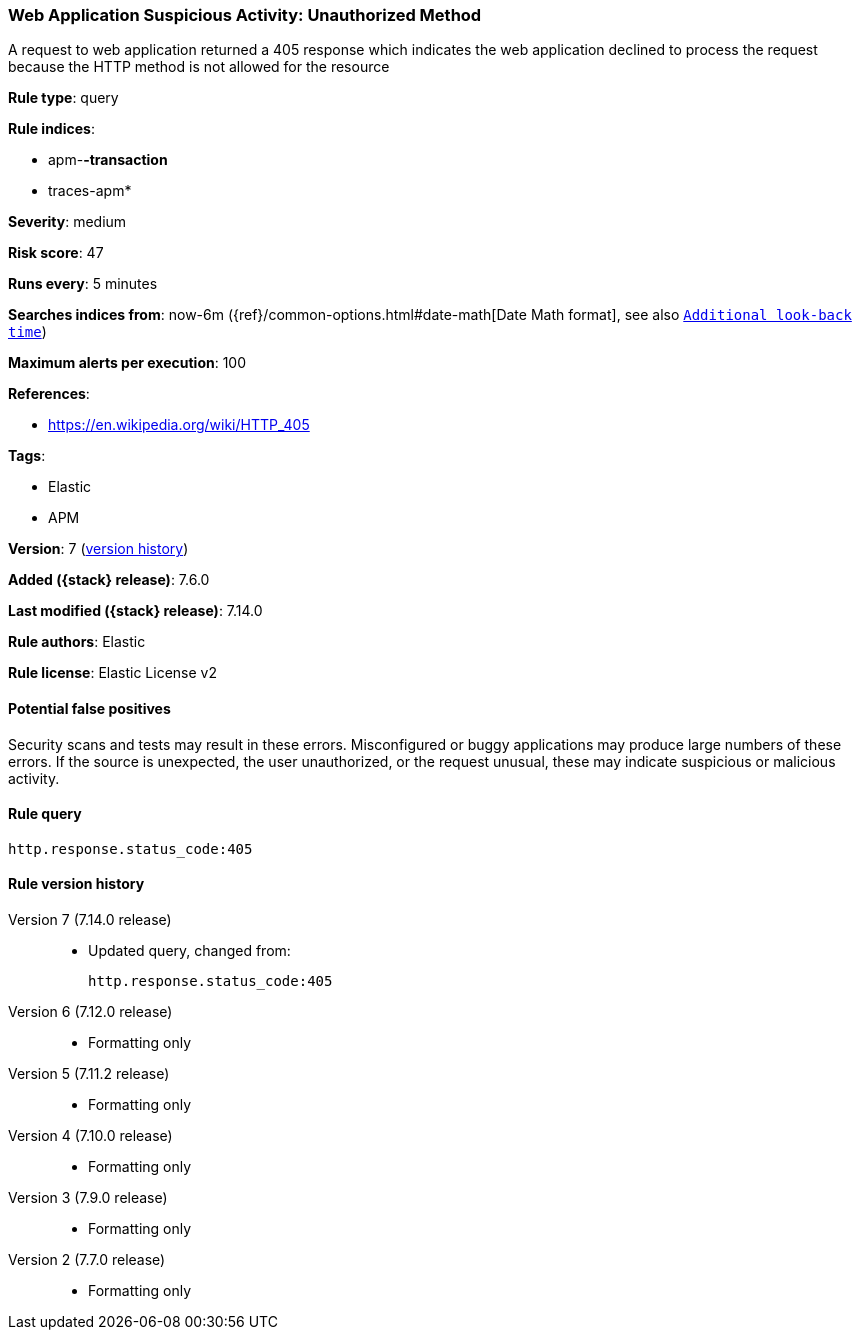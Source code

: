 [[web-application-suspicious-activity-unauthorized-method]]
=== Web Application Suspicious Activity: Unauthorized Method

A request to web application returned a 405 response which indicates the web application declined to process the request because the HTTP method is not allowed for the resource

*Rule type*: query

*Rule indices*:

* apm-*-transaction*
* traces-apm*

*Severity*: medium

*Risk score*: 47

*Runs every*: 5 minutes

*Searches indices from*: now-6m ({ref}/common-options.html#date-math[Date Math format], see also <<rule-schedule, `Additional look-back time`>>)

*Maximum alerts per execution*: 100

*References*:

* https://en.wikipedia.org/wiki/HTTP_405

*Tags*:

* Elastic
* APM

*Version*: 7 (<<web-application-suspicious-activity-unauthorized-method-history, version history>>)

*Added ({stack} release)*: 7.6.0

*Last modified ({stack} release)*: 7.14.0

*Rule authors*: Elastic

*Rule license*: Elastic License v2

==== Potential false positives

Security scans and tests may result in these errors. Misconfigured or buggy applications may produce large numbers of these errors. If the source is unexpected, the user unauthorized, or the request unusual, these may indicate suspicious or malicious activity.

==== Rule query


[source,js]
----------------------------------
http.response.status_code:405
----------------------------------


[[web-application-suspicious-activity-unauthorized-method-history]]
==== Rule version history

Version 7 (7.14.0 release)::
* Updated query, changed from:
+
[source, js]
----------------------------------
http.response.status_code:405
----------------------------------

Version 6 (7.12.0 release)::
* Formatting only

Version 5 (7.11.2 release)::
* Formatting only

Version 4 (7.10.0 release)::
* Formatting only

Version 3 (7.9.0 release)::
* Formatting only

Version 2 (7.7.0 release)::
* Formatting only

